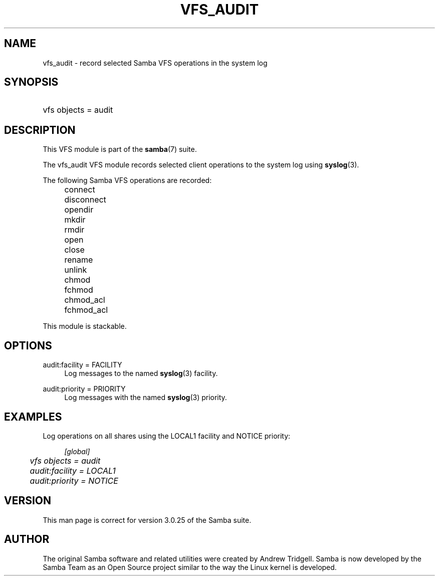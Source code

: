 .\"     Title: vfs_audit
.\"    Author: 
.\" Generator: DocBook XSL Stylesheets v1.73.2 <http://docbook.sf.net/>
.\"      Date: 11/19/2008
.\"    Manual: System Administration tools
.\"    Source: Samba 3.2
.\"
.TH "VFS_AUDIT" "8" "11/19/2008" "Samba 3\.2" "System Administration tools"
.\" disable hyphenation
.nh
.\" disable justification (adjust text to left margin only)
.ad l
.SH "NAME"
vfs_audit - record selected Samba VFS operations in the system log
.SH "SYNOPSIS"
.HP 1
vfs objects = audit
.SH "DESCRIPTION"
.PP
This VFS module is part of the
\fBsamba\fR(7)
suite\.
.PP
The
vfs_audit
VFS module records selected client operations to the system log using
\fBsyslog\fR(3)\.
.PP
The following Samba VFS operations are recorded:
.IP "" 4
connect
.IP "" 4
disconnect
.IP "" 4
opendir
.IP "" 4
mkdir
.IP "" 4
rmdir
.IP "" 4
open
.IP "" 4
close
.IP "" 4
rename
.IP "" 4
unlink
.IP "" 4
chmod
.IP "" 4
fchmod
.IP "" 4
chmod_acl
.IP "" 4
fchmod_acl
.PP
This module is stackable\.
.SH "OPTIONS"
.PP
audit:facility = FACILITY
.RS 4
Log messages to the named
\fBsyslog\fR(3)
facility\.
.RE
.PP
audit:priority = PRIORITY
.RS 4
Log messages with the named
\fBsyslog\fR(3)
priority\.
.RE
.SH "EXAMPLES"
.PP
Log operations on all shares using the LOCAL1 facility and NOTICE priority:
.sp
.RS 4
.nf
        \fI[global]\fR
	\fIvfs objects = audit\fR
	\fIaudit:facility = LOCAL1\fR
	\fIaudit:priority = NOTICE\fR
.fi
.RE
.SH "VERSION"
.PP
This man page is correct for version 3\.0\.25 of the Samba suite\.
.SH "AUTHOR"
.PP
The original Samba software and related utilities were created by Andrew Tridgell\. Samba is now developed by the Samba Team as an Open Source project similar to the way the Linux kernel is developed\.
